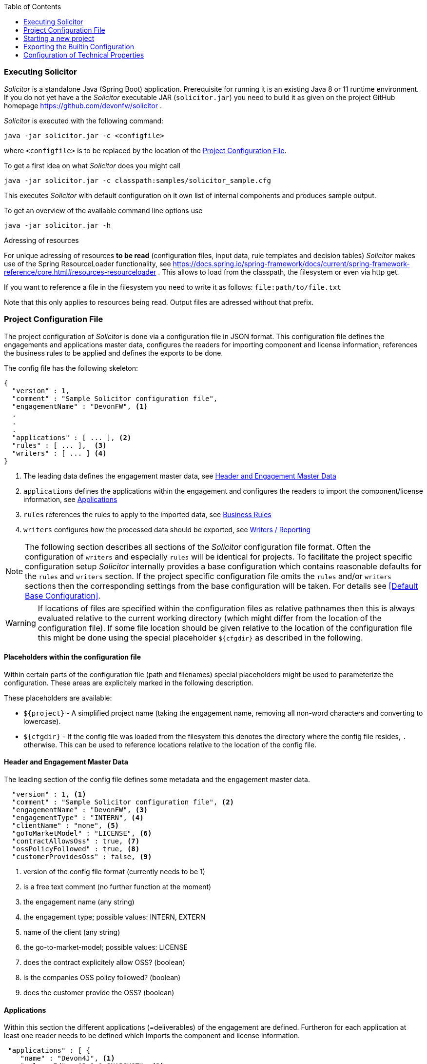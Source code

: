 :toc: macro
toc::[]

=== Executing Solicitor
_Solicitor_ is a standalone Java (Spring Boot) application. Prerequisite for running it is an existing Java 8 or 11 runtime environment. If you do not yet have a the _Solicitor_ executable JAR (`solicitor.jar`) you need to build it as given on the project GitHub homepage https://github.com/devonfw/solicitor .

_Solicitor_ is executed with the following command:

[listing]
java -jar solicitor.jar -c <configfile>

where `<configfile>` is to be replaced by the location of the <<Project Configuration File>>.

To get a first idea on what _Solicitor_ does you might call

[listing]
java -jar solicitor.jar -c classpath:samples/solicitor_sample.cfg

This executes _Solicitor_ with default configuration on it own list of internal components and produces sample output.

To get an overview of the available command line options use

[listing]
java -jar solicitor.jar -h

.Adressing of resources
****
For unique adressing of resources *to be read* (configuration files, input data, rule templates and decision tables) _Solicitor_ makes use of the Spring ResourceLoader functionality, see https://docs.spring.io/spring-framework/docs/current/spring-framework-reference/core.html#resources-resourceloader . This allows to load from the classpath, the filesystem or even via http get.

If you want to reference a file in the filesystem you need to write it as follows: `file:path/to/file.txt`

Note that this only applies to resources being read. Output files are adressed without that prefix.
****

=== Project Configuration File
The project configuration of _Solicitor_ is done via a configuration file in
JSON format. This configuration file defines the engagements and applications master data, configures the readers for importing component and license information, references the business rules to be applied and defines the exports to be done.

The config file has the following skeleton:

[listing]
{
  "version" : 1,
  "comment" : "Sample Solicitor configuration file",
  "engagementName" : "DevonFW", <1>
  .
  .
  .
  "applications" : [ ... ], <2>
  "rules" : [ ... ],  <3>
  "writers" : [ ... ] <4>
}

<1> The leading data defines the engagement master data, see <<Header and Engagement Master Data>>
<2> `applications`  defines the applications within the engagement and configures the readers to import the component/license information, see <<Applications>>
<3> `rules` references the rules to apply to the imported data, see <<Business Rules>>
<4> `writers` configures how the processed data should be exported, see <<Writers / Reporting>>

NOTE: The following section describes all sections of the _Solicitor_ configuration file format. Often the configuration of `writers` and especially `rules` will be identical for projects. To facilitate the project specific configuration setup _Solicitor_ internally provides a base configuration which contains reasonable defaults for the `rules` and `writers` section. If the project specific configuration file omits the `rules` and/or `writers` sections then the corresponding settings from the base configuration will be taken. For details see <<Default Base Configuration>>.

WARNING: If locations of files are specified within the configuration files as relative
pathnames then this is always evaluated relative to the current working directory (which
might differ from the location of the configuration file). If some file location
should be given relative to the location of the configuration file this might be done
using the special placeholder `${cfgdir}` as described in the following.

==== Placeholders within the configuration file
Within certain parts of the configuration file (path and filenames) special placeholders might be used to parameterize the configuration. These areas are explicitely marked in the following
description.

These placeholders are available:

* `${project}` - A simplified project name (taking the engagement name,
removing all non-word characters and converting to lowercase).
* `${cfgdir}` -  If the config file was loaded from the filesystem this denotes the directory where the config file resides, `.`  otherwise. This can be used to reference locations relative to the location of the config file.

==== Header and Engagement Master Data
The leading section of the config file defines some metadata and the engagement master data.

[listing]
  "version" : 1, <1>
  "comment" : "Sample Solicitor configuration file", <2>
  "engagementName" : "DevonFW", <3>
  "engagementType" : "INTERN", <4>
  "clientName" : "none", <5>
  "goToMarketModel" : "LICENSE", <6>
  "contractAllowsOss" : true, <7>
  "ossPolicyFollowed" : true, <8>
  "customerProvidesOss" : false, <9>

<1> version of the config file format (currently needs to be 1)
<2> is a free text comment (no further function at the moment)
<3> the engagement name (any string)
<4> the engagement type; possible values: INTERN, EXTERN
<5> name of the client (any string)
<6> the go-to-market-model; possible values: LICENSE
<7> does the contract explicitely allow OSS? (boolean)
<8> is the companies OSS policy followed? (boolean)
<9> does the customer provide the OSS? (boolean)

==== Applications
Within this section the different applications (=deliverables) of the engagement are defined. Furtheron for each application at least one reader needs to be defined which imports the component and license information.

[listing]
 "applications" : [ {
    "name" : "Devon4J", <1>
    "releaseId" : "3.1.0-SNAPSHOT", <2>
    "sourceRepo" : "https://github.com/devonfw/devon4j.git", <3>
    "programmingEcosystem" : "Java8", <4>
    "readers" : [ { <5>
      "type" : "maven", <6>
      "source" : "classpath:samples/licenses_devon4j.xml", <7> <10>
      "usagePattern" : "DYNAMIC_LINKING", <8>
      "repoType" : "maven" <9>
    } ]
  } ],

<1> The name of the application / deliverable (any string)
<2> Version identifier of the application (any string)
<3> URL of the source repo of the application (string; should be an URL)
<4> programming ecosystem (any string; e.g. Java8; Android/Java, iOS / Objective C)
<5> multiple readers might be defined per application
<6> the type of reader; for possible values see <<Reading License Information with Readers>>
<7> location of the source file to read (ResourceLoader-URL)
<8> usage pattern; possible values: DYNAMIC_LINKING, STATIC_LINKING, STANDALONE_PRODUCT
<9> repoType: Repository to download the sources from: currently possible values: maven, npm; if omitted then "maven" will be taken as default
<10> _placeholder patterns might be used here_


The different readers are described in chapter <<Reading License Information with Readers>>

==== Business Rules

Business rules are executed within a https://www.drools.org/[Drools] rule engine. They are defined as a sequence of rule templates and corresponding XLS files which together represent decision tables.

[listing]
  "rules" : [ {
    "type" : "dt", <1>
    "optional" : false, <2>
    "ruleSource" : "classpath:samples/LicenseAssignmentSample.xls", <3> <7>
    "templateSource" : "classpath:com/.../rules/rule_templates/LicenseAssignment.drt", <4> <7>
    "ruleGroup" : "LicenseAssignment", <5>
    "description" : "setting license in case that no one was detected" <6>
  },
  .
  .
  .
,{
    "type" : "dt",
    "optional" : false,
    "ruleSource" : "classpath:samples/LegalEvaluationSample.xls",
    "templateSource" : "classpath:com/.../rules/rule_templates/LegalEvaluation.drt",
    "ruleGroup" : "LegalEvaluation",
    "decription" : "final legal evaluation based on the rules defined by legal"
  } ],

<1> type of the rule; only possible value: `dt` which stands for "decision table"
<2> if set to `true` the processing of this group of rules will be skipped if the XLS with table
data (given by `ruleSource`) does not exist; if set to `false` a missing XLS table will result
in program termination
<3> location of the tabular decision table data
<4> location of the drools rule template to be used to define the rules together with the decision table data
<5> id of the group of rules; used to reference it e.g. when doing logging
<6> some textual description of the rule group
<7> _placeholder patterns might be used here_

When running, _Solicitor_ will execute the rules of each rule group separately and in the order
given by the configuration. Only if there are no more rules to fire in a group _Solicitor_ will
move to the next rule group and start firing those rules.

Normally a project will only customize (part of) the data of the decision tables and thus will only change the `ruleSource` and the data in the XLS. All other configuration (the different templates and processing order) is part of the _Solicitor_ application itself and should not be changed by end users.

See <<Working with Decision Tables>> and <<Standard Business Rules>> for further information on the business rules.

==== Writers / Reporting
The writer configuration defines how the processed data will be exported and/or reported.

[listing]
  "writers" : [ {
    "type" : "xls", <1>
    "templateSource" : "classpath:samples/Solicitor_Output_Template_Sample.xlsx", <2> <6>
    "target" : "OSS-Inventory-DevonFW.xlsx", <3> <6>
    "description" : "The XLS OSS-Inventory document", <4>
    "dataTables" : { <5>
      "ENGAGEMENT"  : "classpath:com/devonfw/tools/solicitor/sql/allden_engagements.sql",
      "LICENSE" : "classpath:com/devonfw/tools/solicitor/sql/allden_normalizedlicenses.sql"
    }
  } ]

<1> type of writer to be selected; possible values: `xls`, `velo`
<2> path to the template to be used
<3> location of the output file
<4> some textual description
<5> reference to SQL statements used to transform the internal data model to data tables used for reporting
<6> _placeholder patterns might be used here_

For details on the writer configuration see <<Reporting / Creating output documents>>.

=== Starting a new project

To simplify setting up a new project _Solicitor_ provides an option to create a project starter configuration in a given directory.

[listing]
java -jar solicitor.jar -wiz some/directory/path

Besides the necessary configuration file this includes also empty XLS files for defining project
specific rules which amend the builtin rules. Furtheron a sample `license.xml` file is provided to
directly enable execution of solicitor and check functionality.

This configuration then serves as starting point for project specific configuration.

=== Exporting the Builtin Configuration

When working with _Solicitor_ it might be necessary to get access to the builtin base configuration, e.g. for reviewing the builtin sample rules or using builtin reporting templates as starting point for the creation of own templates.

The command

[listing]
java -jar solicitor.jar -ec some/directory/path

will export all internal configuration to the given directory. This includes:

* The base configuration file, which defines standard settings inherited by the <<Project Configuration File>>
* The Drools Rule Templates
* The builtin decision tables which are referenced in the base configuration, see <<Standard Business Rules>>
* The SQL statements which are used for <<SQL transformation and filtering>>
* The referenced templates for the <<Velocity Writer>> and <<Excel Writer>>

=== Configuration of Technical Properties
Besides the project configuration done via the above described file there are a set of technical settings in _Solicitor_ which are done via properties. _Solicitor_ is implemented as a https://spring.io/projects/spring-boot[Spring Boot Application] and makes use
of the https://docs.spring.io/spring-boot/docs/current/reference/html/spring-boot-features.html#boot-features-external-config[standard configuration mechanism provided by the Spring Boot Platform] which provides several ways to define/override properties.

The default property values are given in <<Built in Default Properties>>.

In case that a property shall be overridden when executing _Solicitor_ this can easiest be done via the command line when executing
_Solicitor_:

[listing]
java -Dsome.property.name1=value -Dsome.property.name2=another_value -jar solicitor.jar <any other arguments>